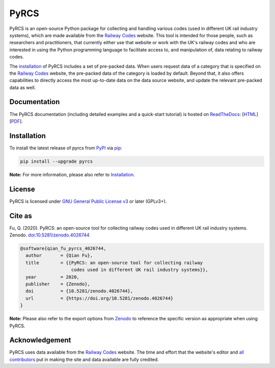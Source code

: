 #####
PyRCS
#####

|PyPI| |Python| |Documentation| |License| |Codacy grade| |DOI|

.. |PyPI| image:: https://img.shields.io/pypi/v/pyrcs
    :alt: PyPI - Release
    :target: https://pypi.org/project/pyrcs/
.. |Python| image:: https://img.shields.io/pypi/pyversions/pyrcs
    :alt: Python version
    :target: https://www.python.org/downloads/
.. |Documentation| image:: https://readthedocs.org/projects/pyrcs/badge/?version=latest
    :alt: Documentation status
    :target: https://pyrcs.readthedocs.io/en/latest/?badge=latest
.. |License| image:: https://img.shields.io/pypi/l/pyrcs
    :alt: License
    :target: https://github.com/mikeqfu/pyrcs/blob/master/LICENSE
.. |Codacy grade| image:: https://app.codacy.com/project/badge/Grade/7369679225b14eaeb92ba40c12c339d5
    :alt: Codacy grade (Code quality)
    :target: https://www.codacy.com/gh/mikeqfu/pyrcs/dashboard?utm_source=github.com&amp;utm_medium=referral&amp;utm_content=mikeqfu/pyrcs&amp;utm_campaign=Badge_Grade
.. |DOI| image:: https://zenodo.org/badge/92501006.svg
    :alt: Zenodo - DOI
    :target: https://zenodo.org/badge/latestdoi/92501006

PyRCS is an open-source Python package for collecting and handling various codes (used in different UK rail industry systems), which are made available from the `Railway Codes`_ website. This tool is intended for those people, such as researchers and practitioners, that currently either use that website or work with the UK's railway codes and who are interested in using the Python programming language to facilitate access to, and manipulation of, data relating to railway codes.

The `installation <https://pyrcs.readthedocs.io/en/latest/installation.html>`_ of PyRCS includes a set of pre-packed data. When users request data of a category that is specified on the `Railway Codes`_ website, the pre-packed data of the category is loaded by default. Beyond that, it also offers capabilities to directly access the most up-to-date data on the data source website, and update the relevant pre-packed data as well.

.. _`Railway Codes`: http://www.railwaycodes.org.uk/index.shtml

Documentation
#############

The PyRCS documentation (including detailed examples and a quick-start tutorial) is hosted on `ReadTheDocs <https://readthedocs.org/projects/pyrcs/>`_: [`HTML <https://pyrcs.readthedocs.io/en/latest/>`_] [`PDF <https://pyrcs.readthedocs.io/_/downloads/en/latest/pdf/>`_].

Installation
############

To install the latest release of pyrcs from `PyPI <https://pypi.org/project/pyrcs/>`_ via `pip <https://pip.pypa.io/en/stable/cli/pip/>`_:

.. code-block:: bash

   pip install --upgrade pyrcs

**Note:** For more information, please also refer to `Installation <https://pyrcs.readthedocs.io/en/latest/installation.html>`_.

License
#######

PyRCS is licensed under `GNU General Public License v3 <https://github.com/mikeqfu/pyrcs/blob/master/LICENSE>`_ or later (GPLv3+).

Cite as
#######

Fu, Q. (2020). PyRCS: an open-source tool for collecting railway codes used in different UK rail industry systems. Zenodo. `doi:10.5281/zenodo.4026744 <https://doi.org/10.5281/zenodo.4026744>`_

.. code-block:: bibtex

    @software{qian_fu_pyrcs_4026744,
      author       = {Qian Fu},
      title        = {{PyRCS: an open-source tool for collecting railway
                       codes used in different UK rail industry systems}},
      year         = 2020,
      publisher    = {Zenodo},
      doi          = {10.5281/zenodo.4026744},
      url          = {https://doi.org/10.5281/zenodo.4026744}
    }

**Note:** Please also refer to the export options from `Zenodo <https://zenodo.org/search?page=1&size=20&q=conceptrecid:%224026744%22&sort=-version&all_versions=True>`_ to reference the specific version as appropriate when using PyRCS.

Acknowledgement
###############

PyRCS uses data available from the `Railway Codes`_ website. The time and effort that the website's editor and `all contributors <http://www.railwaycodes.org.uk/misc/acknowledgements.shtm>`_ put in making the site and data available are fully credited.
